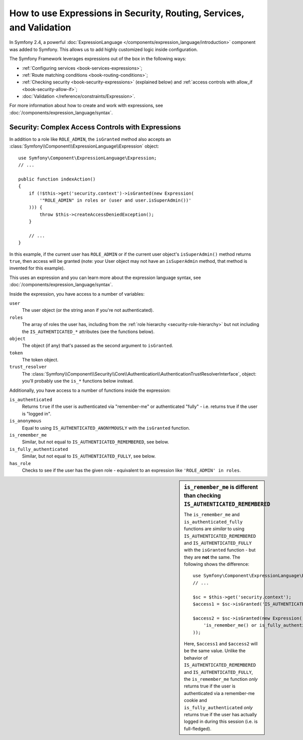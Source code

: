 .. index::
   single: Expressions in the Framework

How to use Expressions in Security, Routing, Services, and Validation
=====================================================================

.. versionadded:: 2.4
    The expression functionality was introduced in Symfony 2.4.

In Symfony 2.4, a powerful :doc:`ExpressionLanguage </components/expression_language/introduction>`
component was added to Symfony. This allows us to add highly customized
logic inside configuration.

The Symfony Framework leverages expressions out of the box in the following
ways:

* :ref:`Configuring services <book-services-expressions>`;
* :ref:`Route matching conditions <book-routing-conditions>`;
* :ref:`Checking security <book-security-expressions>` (explained below) and
  :ref:`access controls with allow_if <book-security-allow-if>`;
* :doc:`Validation </reference/constraints/Expression>`.

For more information about how to create and work with expressions, see
:doc:`/components/expression_language/syntax`.

.. _book-security-expressions:

Security: Complex Access Controls with Expressions
--------------------------------------------------

.. versionadded:: 2.4
    The expression functionality was introduced in Symfony 2.4.

In addition to a role like ``ROLE_ADMIN``, the ``isGranted`` method also
accepts an :class:`Symfony\\Component\\ExpressionLanguage\\Expression` object::

    use Symfony\Component\ExpressionLanguage\Expression;
    // ...

    public function indexAction()
    {
        if (!$this->get('security.context')->isGranted(new Expression(
            '"ROLE_ADMIN" in roles or (user and user.isSuperAdmin())'
        ))) {
            throw $this->createAccessDeniedException();
        }

        // ...
    }

In this example, if the current user has ``ROLE_ADMIN`` or if the current
user object's ``isSuperAdmin()`` method returns ``true``, then access will
be granted (note: your User object may not have an ``isSuperAdmin`` method,
that method is invented for this example).

This uses an expression and you can learn more about the expression language
syntax, see :doc:`/components/expression_language/syntax`.

.. _book-security-expression-variables:

Inside the expression, you have access to a number of variables:

``user``
    The user object (or the string ``anon`` if you're not authenticated).
``roles``
    The array of roles the user has, including from the
    :ref:`role hierarchy <security-role-hierarchy>` but not including the
    ``IS_AUTHENTICATED_*`` attributes (see the functions below).
``object``
     The object (if any) that's passed as the second argument to ``isGranted``.
``token``
    The token object.
``trust_resolver``
    The :class:`Symfony\\Component\\Security\\Core\\Authentication\\AuthenticationTrustResolverInterface`,
    object: you'll probably use the ``is_*`` functions below instead.

Additionally, you have access to a number of functions inside the expression:

``is_authenticated``
    Returns ``true`` if the user is authenticated via "remember-me" or authenticated
    "fully" - i.e. returns true if the user is "logged in".
``is_anonymous``
    Equal to using ``IS_AUTHENTICATED_ANONYMOUSLY`` with the ``isGranted`` function.
``is_remember_me``
    Similar, but not equal to ``IS_AUTHENTICATED_REMEMBERED``, see below.
``is_fully_authenticated``
    Similar, but not equal to ``IS_AUTHENTICATED_FULLY``, see below.
``has_role``
    Checks to see if the user has the given role - equivalent to an expression like
    ``'ROLE_ADMIN' in roles``.

.. sidebar:: ``is_remember_me`` is different than checking ``IS_AUTHENTICATED_REMEMBERED``

    The ``is_remember_me`` and ``is_authenticated_fully`` functions are *similar*
    to using ``IS_AUTHENTICATED_REMEMBERED`` and ``IS_AUTHENTICATED_FULLY``
    with the ``isGranted`` function - but they are **not** the same. The
    following shows the difference::

        use Symfony\Component\ExpressionLanguage\Expression;
        // ...

        $sc = $this->get('security.context');
        $access1 = $sc->isGranted('IS_AUTHENTICATED_REMEMBERED');

        $access2 = $sc->isGranted(new Expression(
            'is_remember_me() or is_fully_authenticated()'
        ));

    Here, ``$access1`` and ``$access2`` will be the same value. Unlike the
    behavior of ``IS_AUTHENTICATED_REMEMBERED`` and ``IS_AUTHENTICATED_FULLY``,
    the ``is_remember_me`` function *only* returns true if the user is authenticated
    via a remember-me cookie and ``is_fully_authenticated`` *only* returns
    true if the user has actually logged in during this session (i.e. is
    full-fledged).
